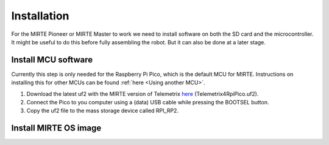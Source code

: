 Installation
############

For the MIRTE Pioneer or MIRTE Master to work we need to install software on both the SD card and the microcontroller.
It might be useful to do this before fully assembling the robot. But it can also be done at a later stage.


Install MCU software
====================

Currently this step is only needed for the Raspberry Pi Pico, which is
the default MCU for MIRTE. Instructions on installing this for
other MCUs can be found :ref:`here <Using another MCU>`.

1. Download the latest uf2 with the MIRTE version of Telemetrix `here <https://github.com/mirte-robot/mirte-sd-image-tools/releases/latest>`_ (Telemetrix4RpiPico.uf2).
2. Connect the Pico to you computer using a (data) USB cable while pressing the BOOTSEL button.
3. Copy the uf2 file to the mass storage device called RPI_RP2.




Install MIRTE OS image
======================

.. tabs::

  .. tab:: MIRTE Pioneer

    The MIRTE Pioneer uses the Orange Pi Zero2. So we need to download the correct image:

    1. Download the latest SD card image `here <https://github.com/mirte-robot/mirte-sd-image-tools/releases/latest>`_ (mirte_orangepizero2_*.img.xz).
    2. Burn the image onto the SD card with for example `Balena Etcher <https://www.balena.io/etcher/>`_.
    3. Put the SD card in the Orange Pi Zero 2.


  .. tab:: MIRTE Master

    The MIRTE Master uses the Orange Pi 3B. This board can be extended with eMMC memory. You can install the MIRTE OS
    on an SD card, or on eMMC.

    .. tabs::

      .. tab:: SD

        1. Download the latest SD card image `here <https://github.com/mirte-robot/mirte-sd-image-tools/releases/latest>`_ (mirte_orangepi3b_*.img.xz).
        2. Burn the image onto the SD card with for example `Balena Etcher <https://www.balena.io/etcher/>`_.
        3. Put the SD card in the Orange Pi 3B.

      .. tab:: eMMC

        1. Download the latest SD card image `here <https://github.com/mirte-robot/mirte-sd-image-tools/releases/latest>`_ (mirte_orangepi3b_*.img.xz).
        2. Burn the image onto the SD card with for example `Balena Etcher <https://www.balena.io/etcher/>`_.
        3. Put the SD card in the Orange Pi 3B.
        4. Boot the Orange Pi 3B, and wait approximately 20 min until the robot shuts off.
        5. Remove the SD card.


  .. tab:: Other

    Currently we support images for the Orange Pi Zero 2 (MIRTE Pioneer), Orange Pi 3B (MIRTE Master), and the Raspberry Pi.
    Depending on you hardware you can run the MIRTE OS from an SD card, or from eMMC.

    .. tabs::

      .. tab:: SD

        1. Download the latest SD card image for your hardware `here <https://github.com/mirte-robot/mirte-sd-image-tools/releases/latest>`_.
        2. Burn the image onto the SD card with for example `Balena Etcher <https://www.balena.io/etcher/>`_.
        3. Put the SD card in your SBC.

      .. tab:: eMMC

        1. Download the latest SD card image for your hardware `here <https://github.com/mirte-robot/mirte-sd-image-tools/releases/latest>`_.
        2. Burn the image onto the SD card with for example `Balena Etcher <https://www.balena.io/etcher/>`_.
        3. Put the SD card in your SBC
        4. Boot the Orange Pi 3B, and wait until the robot shuts off (this can take some time. eg 20 mins on the MIRTE Master).
        5. Remove the SD card.
